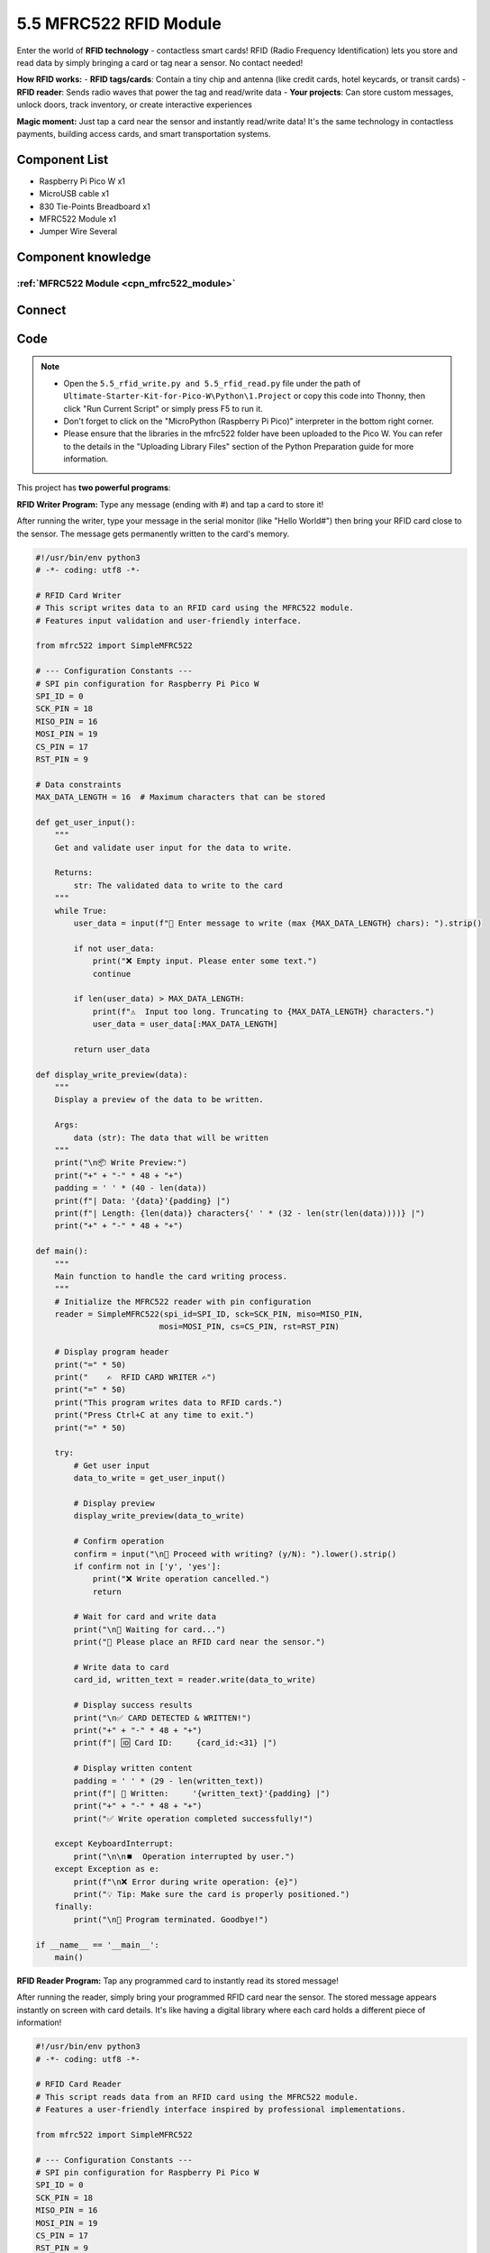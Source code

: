 5.5 MFRC522 RFID Module
=========================
Enter the world of **RFID technology** - contactless smart cards! RFID (Radio Frequency Identification) lets you store and read data by simply bringing a card or tag near a sensor. No contact needed!

**How RFID works:**
- **RFID tags/cards**: Contain a tiny chip and antenna (like credit cards, hotel keycards, or transit cards)
- **RFID reader**: Sends radio waves that power the tag and read/write data
- **Your projects**: Can store custom messages, unlock doors, track inventory, or create interactive experiences

**Magic moment:** Just tap a card near the sensor and instantly read/write data! It's the same technology in contactless payments, building access cards, and smart transportation systems.

Component List
^^^^^^^^^^^^^^^
- Raspberry Pi Pico W x1
- MicroUSB cable x1
- 830 Tie-Points Breadboard x1
- MFRC522 Module x1
- Jumper Wire Several

Component knowledge
^^^^^^^^^^^^^^^^^^^^
:ref:`MFRC522 Module <cpn_mfrc522_module>`
"""""""""""""""""""""""""""""""""""""""""""

Connect
^^^^^^^^^
.. image:: img/3.connect/5.5.png

Code
^^^^^^^
.. note::

    * Open the ``5.5_rfid_write.py and 5.5_rfid_read.py`` file under the path of ``Ultimate-Starter-Kit-for-Pico-W\Python\1.Project`` or copy this code into Thonny, then click "Run Current Script" or simply press F5 to run it.

    * Don't forget to click on the "MicroPython (Raspberry Pi Pico)" interpreter in the bottom right corner. 
    
    * Please ensure that the libraries in the mfrc522 folder have been uploaded to the Pico W. You can refer to the details in the "Uploading Library Files" section of the Python Preparation guide for more information.

This project has **two powerful programs**:

.. 5.5-1.png

**RFID Writer Program:** Type any message (ending with #) and tap a card to store it!

After running the writer, type your message in the serial monitor (like "Hello World#") then bring your RFID card close to the sensor. The message gets permanently written to the card's memory.

.. code-block:: python

    #!/usr/bin/env python3
    # -*- coding: utf8 -*-

    # RFID Card Writer
    # This script writes data to an RFID card using the MFRC522 module.
    # Features input validation and user-friendly interface.

    from mfrc522 import SimpleMFRC522

    # --- Configuration Constants ---
    # SPI pin configuration for Raspberry Pi Pico W
    SPI_ID = 0
    SCK_PIN = 18
    MISO_PIN = 16
    MOSI_PIN = 19
    CS_PIN = 17
    RST_PIN = 9

    # Data constraints
    MAX_DATA_LENGTH = 16  # Maximum characters that can be stored

    def get_user_input():
        """
        Get and validate user input for the data to write.
        
        Returns:
            str: The validated data to write to the card
        """
        while True:
            user_data = input(f"💬 Enter message to write (max {MAX_DATA_LENGTH} chars): ").strip()
            
            if not user_data:
                print("❌ Empty input. Please enter some text.")
                continue
            
            if len(user_data) > MAX_DATA_LENGTH:
                print(f"⚠️  Input too long. Truncating to {MAX_DATA_LENGTH} characters.")
                user_data = user_data[:MAX_DATA_LENGTH]
            
            return user_data

    def display_write_preview(data):
        """
        Display a preview of the data to be written.
        
        Args:
            data (str): The data that will be written
        """
        print("\n📦 Write Preview:")
        print("+" + "-" * 48 + "+")
        padding = ' ' * (40 - len(data))
        print(f"| Data: '{data}'{padding} |")
        print(f"| Length: {len(data)} characters{' ' * (32 - len(str(len(data))))} |")
        print("+" + "-" * 48 + "+")

    def main():
        """
        Main function to handle the card writing process.
        """
        # Initialize the MFRC522 reader with pin configuration
        reader = SimpleMFRC522(spi_id=SPI_ID, sck=SCK_PIN, miso=MISO_PIN, 
                              mosi=MOSI_PIN, cs=CS_PIN, rst=RST_PIN)
        
        # Display program header
        print("=" * 50)
        print("    ✍️  RFID CARD WRITER ✍️")
        print("=" * 50)
        print("This program writes data to RFID cards.")
        print("Press Ctrl+C at any time to exit.")
        print("=" * 50)
        
        try:
            # Get user input
            data_to_write = get_user_input()
            
            # Display preview
            display_write_preview(data_to_write)
            
            # Confirm operation
            confirm = input("\n🤔 Proceed with writing? (y/N): ").lower().strip()
            if confirm not in ['y', 'yes']:
                print("❌ Write operation cancelled.")
                return
            
            # Wait for card and write data
            print("\n📡 Waiting for card...")
            print("📝 Please place an RFID card near the sensor.")
            
            # Write data to card
            card_id, written_text = reader.write(data_to_write)
            
            # Display success results
            print("\n✅ CARD DETECTED & WRITTEN!")
            print("+" + "-" * 48 + "+")
            print(f"| 🆔 Card ID:     {card_id:<31} |")
            
            # Display written content
            padding = ' ' * (29 - len(written_text))
            print(f"| 📄 Written:     '{written_text}'{padding} |")
            print("+" + "-" * 48 + "+")
            print("✅ Write operation completed successfully!")
            
        except KeyboardInterrupt:
            print("\n\n⏹️  Operation interrupted by user.")
        except Exception as e:
            print(f"\n❌ Error during write operation: {e}")
            print("💡 Tip: Make sure the card is properly positioned.")
        finally:
            print("\n👋 Program terminated. Goodbye!")

    if __name__ == '__main__':
        main()


.. 5.5-2.png

**RFID Reader Program:** Tap any programmed card to instantly read its stored message!

After running the reader, simply bring your programmed RFID card near the sensor. The stored message appears instantly on screen with card details. It's like having a digital library where each card holds a different piece of information!

.. code-block:: python

    #!/usr/bin/env python3
    # -*- coding: utf8 -*-

    # RFID Card Reader
    # This script reads data from an RFID card using the MFRC522 module.
    # Features a user-friendly interface inspired by professional implementations.

    from mfrc522 import SimpleMFRC522

    # --- Configuration Constants ---
    # SPI pin configuration for Raspberry Pi Pico W
    SPI_ID = 0
    SCK_PIN = 18
    MISO_PIN = 16
    MOSI_PIN = 19
    CS_PIN = 17
    RST_PIN = 9

    def main():
        """
        Main function to handle the card reading process.
        """
        # Initialize the MFRC522 reader with pin configuration
        reader = SimpleMFRC522(spi_id=SPI_ID, sck=SCK_PIN, miso=MISO_PIN, 
                              mosi=MOSI_PIN, cs=CS_PIN, rst=RST_PIN)
        
        # Display program header
        print("=" * 50)
        print("    📖 RFID CARD READER 📖")
        print("=" * 50)
        print("This program reads data from RFID cards.")
        print("=" * 50)
        
        try:
            # Wait for card and read data
            print("\n🔍 Reading mode active...")
            print("📡 Please place an RFID card near the sensor.")
            
            # Read card data
            card_id, text_data = reader.read()
            
            # Display results in a formatted table
            print("\n✅ CARD DETECTED!")
            print("+" + "-" * 48 + "+")
            print(f"| 🆔 Card ID:    {card_id:<32} |")
            
            # Process and display the text data
            if text_data and text_data.strip():
                clean_text = text_data.strip()
                padding = ' ' * (30 - len(clean_text))
                print(f"| 📄 Content:   '{clean_text}'{padding} |")
            else:
                print(f"| 📄 Content:   Empty or uninitialized{' ' * 12} |")
            
            print("+" + "-" * 48 + "+")
            print("✅ Read operation completed successfully!")
            
        except KeyboardInterrupt:
            print("\n\n⏹️  Operation interrupted by user.")
        except Exception as e:
            print(f"\n❌ Error during read operation: {e}")
        finally:
            print("\n👋 Program terminated. Goodbye!")

    if __name__ == '__main__':
        main()



Phenomenon
^^^^^^^^^^^
.. image:: img/5.phenomenon/5.5.png
    :width: 100%